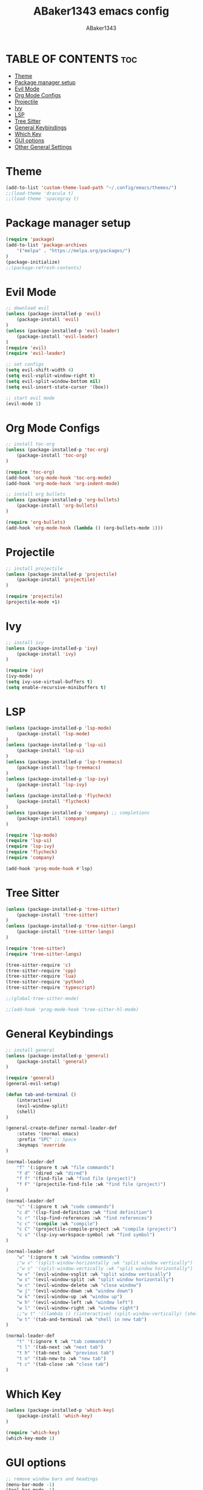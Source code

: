 #+TITLE:ABaker1343 emacs config
#+AUTHOR:ABaker1343
#+DESCRIPTION: emacs configuration
#+STARTUP: showeverything

* TABLE OF CONTENTS :toc:
- [[#theme][Theme]]
- [[#package-manager-setup][Package manager setup]]
- [[#evil-mode][Evil Mode]]
- [[#org-mode-configs][Org Mode Configs]]
- [[#projectile][Projectile]]
- [[#ivy][Ivy]]
- [[#lsp][LSP]]
- [[#tree-sitter][Tree Sitter]]
- [[#general-keybindings][General Keybindings]]
- [[#which-key][Which Key]]
- [[#gui-options][GUI options]]
- [[#other-general-settings][Other General Settings]]

* Theme
#+begin_src emacs-lisp
  (add-to-list 'custom-theme-load-path "~/.config/emacs/themes/")
  ;;(load-theme 'dracula t)
  ;;(load-theme 'spacegray t)
#+end_src

* Package manager setup

#+begin_src emacs-lisp
  (require 'package)
  (add-to-list 'package-archives
      '("melpa" . "https://melpa.org/packages/")
  )
  (package-initialize)
  ;;(package-refresh-contents)
#+end_src

* Evil Mode

#+begin_src emacs-lisp
  ;; download evil
  (unless (package-installed-p 'evil)
      (package-install 'evil)
  )
  (unless (package-installed-p 'evil-leader)
      (package-install 'evil-leader)
  )
  (require 'evil)
  (require 'evil-leader)

  ;; set configs
  (setq evil-shift-width 4)
  (setq evil-vsplit-window-right t)
  (setq evil-split-window-bottom nil)
  (setq evil-insert-state-cursor '(box))

  ;; start evil mode
  (evil-mode 1)
#+end_src

* Org Mode Configs
#+begin_src emacs-lisp
  ;; install toc-org
  (unless (package-installed-p 'toc-org)
      (package-install 'toc-org)
  )

  (require 'toc-org)
  (add-hook 'org-mode-hook 'toc-org-mode)
  (add-hook 'org-mode-hook 'org-indent-mode)

  ;; install org bullets
  (unless (package-installed-p 'org-bullets)
      (package-install 'org-bullets)
  )

  (require 'org-bullets)
  (add-hook 'org-mode-hook (lambda () (org-bullets-mode 1)))
#+end_src

* Projectile
#+begin_src emacs-lisp
  ;; install projectile
  (unless (package-installed-p 'projectile)
      (package-install 'projectile)
  )

  (require 'projectile)
  (projectile-mode +1)

#+end_src

* Ivy
#+begin_src emacs-lisp
  ;; install ivy
  (unless (package-installed-p 'ivy)
      (package-install 'ivy)
  )

  (require 'ivy)
  (ivy-mode)
  (setq ivy-use-virtual-buffers t)
  (setq enable-recursive-minibuffers t)
#+end_src

* LSP
#+begin_src emacs-lisp
  (unless (package-installed-p 'lsp-mode)
      (package-install 'lsp-mode)
  )
  (unless (package-installed-p 'lsp-ui)
      (package-install 'lsp-ui)
  )
  (unless (package-installed-p 'lsp-treemacs)
      (package-install 'lsp-treemacs)
  )
  (unless (package-installed-p 'lsp-ivy)
      (package-install 'lsp-ivy)
  )
  (unless (package-installed-p 'flycheck)
      (package-install 'flycheck)
  )
  (unless (package-installed-p 'company) ;; completions
      (package-install 'company)
  )

  (require 'lsp-mode)
  (require 'lsp-ui)
  (require 'lsp-ivy)
  (require 'flycheck)
  (require 'company)

  (add-hook 'prog-mode-hook #'lsp)

#+end_src

* Tree Sitter
#+begin_src emacs-lisp
  (unless (package-installed-p 'tree-sitter)
      (package-install 'tree-sitter)
  )
  (unless (package-installed-p 'tree-sitter-langs)
      (package-install 'tree-sitter-langs)
  )

  (require 'tree-sitter)
  (require 'tree-sitter-langs)

  (tree-sitter-require 'c)
  (tree-sitter-require 'cpp)
  (tree-sitter-require 'lua)
  (tree-sitter-require 'python)
  (tree-sitter-require 'typescript)

  ;;(global-tree-sitter-mode)

  ;;(add-hook 'prog-mode-hook 'tree-sitter-hl-mode)
#+end_src


* General Keybindings

#+begin_src emacs-lisp
  ;; install general
  (unless (package-installed-p 'general)
      (package-install 'general)
  )

  (require 'general)
  (general-evil-setup)

  (defun tab-and-terminal ()
      (interactive)
      (evil-window-split)
      (shell)
  )

  (general-create-definer normal-leader-def
      :states '(normal emacs)
      :prefix "SPC" ;; Space
      :keymaps 'override
  )

  (normal-leader-def
      "f" '(:ignore t :wk "file commands")
      "f d" '(dired :wk "dired")
      "f f" '(find-file :wk "find file (project)")
      "f F" '(projectile-find-file :wk "find file (project)")
  )

  (normal-leader-def
      "c" '(:ignore t :wk "code commands")
      "c d" '(lsp-find-definition :wk "find definition")
      "c r" '(lsp-find-references :wk "find references")
      "c c" '(compile :wk "compile")
      "c C" '(projectile-compile-project :wk "compile (project)")
      "c s" '(lsp-ivy-workspace-symbol :wk "find symbol")
  )

  (normal-leader-def
      "w" '(:ignore t :wk "window commands")
      ;"w v" '(split-window-horizontally :wk "split window vertically")
      ;"w s" '(split-window-vertically :wk "split window horizontally")
      "w v" '(evil-window-vsplit :wk "split window vertically")
      "w s" '(evil-window-split :wk "split window horizontally")
      "w c" '(evil-window-delete :wk "close window")
      "w j" '(evil-window-down :wk "window down")
      "w k" '(evil-window-up :wk "window up")
      "w h" '(evil-window-left :wk "window left")
      "w l" '(evil-window-right :wk "window right")
      ;;"w t" '((lambda () ((interactive) (split-window-vertically) (shell))) :wk "shell in new tab")
      "w t" '(tab-and-terminal :wk "shell in new tab")
  )

  (normal-leader-def
      "t" '(:ignore t :wk "tab commands")
      "t l" '(tab-next :wk "next tab")
      "t h" '(tab-next :wk "previous tab")
      "t n" '(tab-new-to :wk "new tab")
      "t c" '(tab-close :wk "close tab")
  )

#+end_src

* Which Key

#+begin_src emacs-lisp
  (unless (package-installed-p 'which-key)
      (package-install 'which-key)
  )

  (require 'which-key)
  (which-key-mode 1)
#+end_src

* GUI options

#+begin_src emacs-lisp
  ;; remove window bars and headings
  (menu-bar-mode -1)
  (tool-bar-mode -1)
  (scroll-bar-mode -1)
  ;; relative line mode
  (setq display-line-numbers-type 'relative)
  (global-display-line-numbers-mode)
#+end_src

* Other General Settings

#+begin_src emacs-lisp
  (setq-default electric-indent-mode t)
  (setq-default indent-tabs-mode nil)
  (setq-default tab-always-indent t)
  (setq-default tab-width 4)
  ;;(setq c-basic-offset 4)

  (setq-default auto-save-default nil)
  (setq-default make-backup-files nil)

  (setq-default max-mini-window-height 0.3)

  (defun custom-c-hook ()
      (setq c-basic-offset 4)
      (c-set-offset 'substatement-open 0)
  )
  (add-hook 'c++-mode-hook 'custom-c-hook)
  (add-hook 'c-mode-hook 'custom-c-hook)
#+end_src
